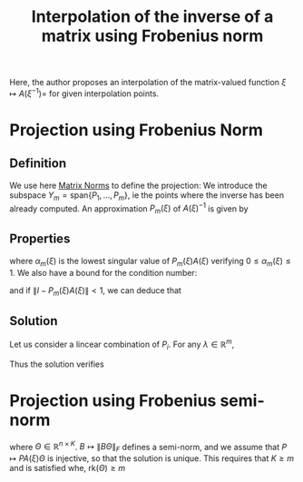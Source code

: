 :PROPERTIES:
:ID:       6e703a9d-5c97-420f-b1e0-01b3587f7327
:ROAM_REFS: cite:zahm_model_2015
:END:
#+title: Interpolation of the inverse of a matrix using Frobenius norm

Here, the author proposes an interpolation of the matrix-valued
function $\xi \mapsto A(\xi^{-1})=$ for given interpolation points.
* Projection using Frobenius Norm
** Definition
  We use here [[id:af81e00e-4613-497d-b8f8-8ecdc9ce7ab3][Matrix Norms]] to define the projection:
  We introduce the subspace $Y_m = \mathrm{span}\{P_1, \dots, P_m\}$, ie the points where the inverse has been already computed.
  An approximation $P_m(\xi)$ of $A(\xi)^{-1}$ is given by
  \begin{equation}
 P_m(\xi) = \mathop{\mathrm{argmin}_{P \in Y_m}} \| I - PA(\xi)\|_F
  \end{equation}
** Properties

   \begin{equation}
(1-\alpha_m(\xi))^2 \leq \| I - P_m(\xi)A(\xi) \|_F^2 \leq n(1-\alpha_m(\xi)^2)
   \end{equation}
where $\alpha_m(\xi)$ is the lowest singular value of $P_m(\xi)A(\xi)$ verifying $0 \leq \alpha_m(\xi) \leq 1$.
We also have a bound for the condition number:
\begin{equation}
\kappa\left(P_m(\xi)A(\xi)\right) \leq \frac{\sqrt{n - (n-1)\alpha^2_m(\xi)}}{\alpha_m(\xi)}
\end{equation}
and if $\|I - P_m(\xi)A(\xi) \| < 1$, we can deduce that
\begin{equation}
\kappa(P_m(\xi)A(\xi)) \leq \frac{\sqrt{n - (n-1)(1-\|I - P_m(\xi)A(\xi) \|)^2}}{1-\|I - P_m(\xi)A(\xi) \|}
\end{equation}
** Solution
   Let us consider a lincear combination of $P_i$.
   For any $\lambda \in \mathbb{R}^m$,
   \begin{align}
\| I - \sum_i^m \lambda_i P_i A(\xi)\|^2_F &= n - 2\lambda^T S(\xi) + \lambda^T M(\xi) \lambda \\
M_{i,j}(\xi) &= \mathrm{tr}\left(A^T(\xi)P_i^T P_jA(\xi)\right) \\
S_i(\xi) &= \mathrm{tr}\left(P_iA(\xi)\right)
   \end{align}

   Thus the solution verifies
   \begin{equation}
 M(\xi)\lambda(\xi) = S(\xi)
   \end{equation}
* Projection using Frobenius semi-norm
  \begin{equation}
 P_m(\xi) = \mathop{\mathrm{argmin}_{P \in Y_m}} \|\left( I - PA(\xi)\right)\Theta\|_F
  \end{equation}
where $\Theta \in \mathbb{R}^{n \times K}$. $B \mapsto \|B\Theta\|_F$
defines a semi-norm, and we assume that $P \mapsto PA(\xi)\Theta$ is
injective, so that the solution is unique. This requires that $K \geq
m$ and is satisfied whe, $\mathrm{rk}(\Theta) \geq m$
